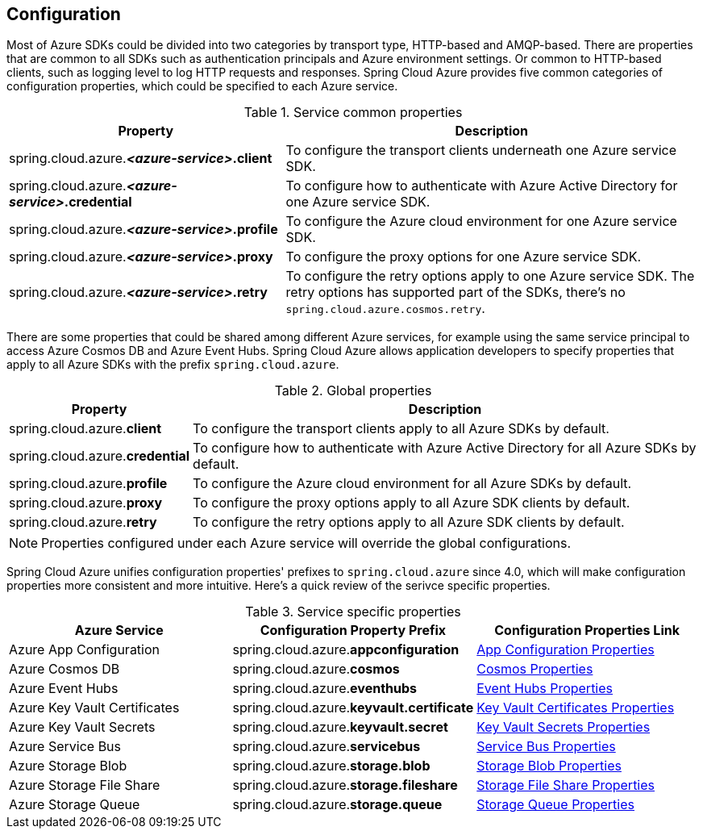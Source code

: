 [#configuration]
== Configuration

Most of Azure SDKs could be divided into two categories by transport type, HTTP-based and AMQP-based. There are properties that are common to all SDKs such as authentication principals and Azure environment settings. Or common to HTTP-based clients, such as logging level to log HTTP requests and responses. Spring Cloud Azure provides five common categories of configuration properties, which could be specified to each Azure service.

.Service common properties
[cols="2,3", options="header"]
|===
|Property |Description

|spring.cloud.azure.*_<azure-service>_.client*
|To configure the transport clients underneath one Azure service SDK. 

|spring.cloud.azure.*_<azure-service>_.credential*
|To configure how to authenticate with Azure Active Directory for one Azure service SDK.

|spring.cloud.azure.*_<azure-service>_.profile*
|To configure the Azure cloud environment for one Azure service SDK. 

|spring.cloud.azure.*_<azure-service>_.proxy*
|To configure the proxy options for one Azure service SDK. 

|spring.cloud.azure.*_<azure-service>_.retry*
|To configure the retry options apply to one Azure service SDK. The retry options has supported part of the SDKs, there's no `spring.cloud.azure.cosmos.retry`.
|=== 


There are some properties that could be shared among different Azure services, for example using the same service principal to access Azure Cosmos DB and Azure Event Hubs. Spring Cloud Azure allows application developers to specify properties that apply to all Azure SDKs with the prefix `spring.cloud.azure`.

.Global properties
[cols="1,3", options="header"]
|===
|Property  |Description

|spring.cloud.azure.*client*
|To configure the transport clients apply to all Azure SDKs by default. 

|spring.cloud.azure.*credential*
|To configure how to authenticate with Azure Active Directory for all Azure SDKs by default. 

|spring.cloud.azure.*profile*
|To configure the Azure cloud environment for all Azure SDKs by default. 

|spring.cloud.azure.*proxy*
|To configure the proxy options apply to all Azure SDK clients by default. 

|spring.cloud.azure.*retry*
|To configure the retry options apply to all Azure SDK clients by default. 
|===


NOTE: Properties configured under each Azure service will override the global configurations.

Spring Cloud Azure unifies configuration properties' prefixes to `spring.cloud.azure` since 4.0, which will make configuration properties more consistent and more intuitive. Here's a quick review of the serivce specific properties.

.Service specific properties
[cols="<3,<3,<3", options="header"]
|===
|Azure Service |Configuration Property Prefix | Configuration Properties Link

|Azure App Configuration 
|spring.cloud.azure.*appconfiguration*
|link:appendix.html#azure_app_configuration_proeprties[App Configuration Properties]

|Azure Cosmos DB 
|spring.cloud.azure.*cosmos*
|link:appendix.html#azure_cosmos_proeprties[Cosmos Properties]

|Azure Event Hubs 
|spring.cloud.azure.*eventhubs*
|link:appendix.html#azure_event_hubs_proeprties[Event Hubs Properties]

|Azure Key Vault Certificates
|spring.cloud.azure.*keyvault.certificate*
|link:appendix.html#azure_key_vault_certificates_proeprties[Key Vault Certificates Properties]

|Azure Key Vault Secrets 
|spring.cloud.azure.*keyvault.secret*
|link:appendix.html#azure_key_vault_secrets_proeprties[Key Vault Secrets Properties]

|Azure Service Bus 
|spring.cloud.azure.*servicebus*
|link:appendix.html#azure_service_bus_proeprties[Service Bus Properties]

|Azure Storage Blob
|spring.cloud.azure.*storage.blob*
|link:appendix.html#azure_storage_blob_proeprties[Storage Blob Properties]

|Azure Storage File Share 
|spring.cloud.azure.*storage.fileshare*
|link:appendix.html#azure_storage_file_share_proeprties[Storage File Share Properties]

|Azure Storage Queue
|spring.cloud.azure.*storage.queue*
|link:appendix.html#azure_storage_queue_proeprties[Storage Queue Properties]
|===
